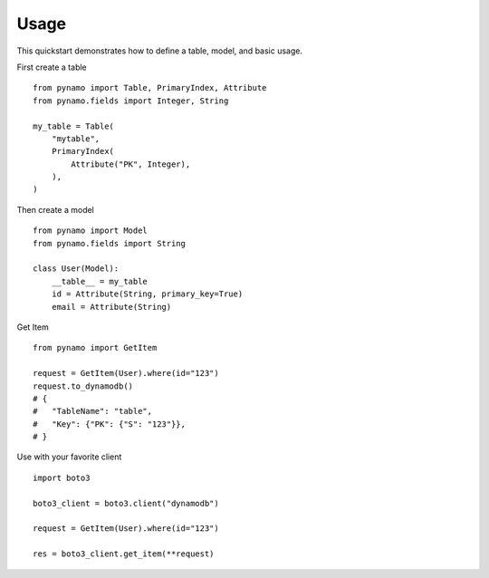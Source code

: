 Usage
=====

This quickstart demonstrates how to define a table, model, and basic usage.


First create a table

::

    from pynamo import Table, PrimaryIndex, Attribute
    from pynamo.fields import Integer, String

    my_table = Table(
        "mytable",
        PrimaryIndex(
            Attribute("PK", Integer),
        ),
    )



Then create a model


::

    from pynamo import Model
    from pynamo.fields import String

    class User(Model):
        __table__ = my_table
        id = Attribute(String, primary_key=True)
        email = Attribute(String)


Get Item

::

    from pynamo import GetItem

    request = GetItem(User).where(id="123")
    request.to_dynamodb()
    # {
    #   "TableName": "table",
    #   "Key": {"PK": {"S": "123"}},
    # }


Use with your favorite client

::

    import boto3

    boto3_client = boto3.client("dynamodb")

    request = GetItem(User).where(id="123")

    res = boto3_client.get_item(**request)
